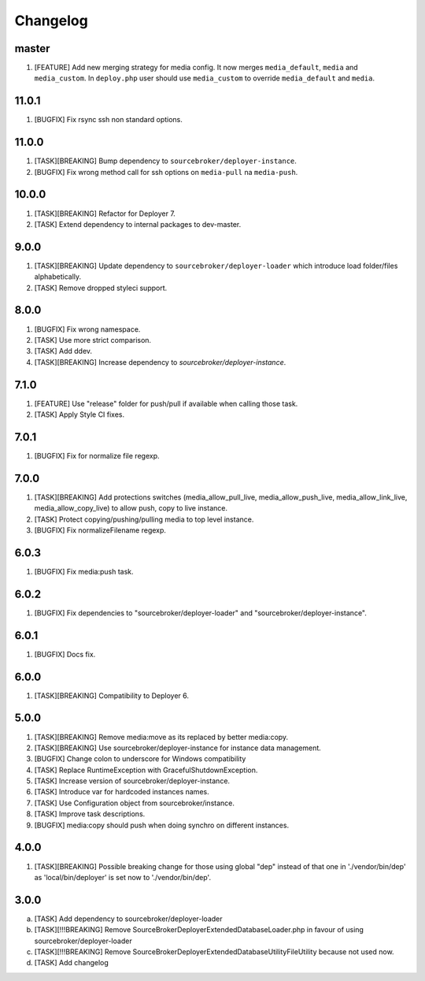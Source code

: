 
Changelog
---------

master
~~~~~~

1) [FEATURE] Add new merging strategy for media config. It now merges ``media_default``, ``media`` and ``media_custom``.
   In ``deploy.php`` user should use ``media_custom`` to override ``media_default`` and ``media``.

11.0.1
~~~~~~

1) [BUGFIX] Fix rsync ssh non standard options.

11.0.0
~~~~~~

1) [TASK][BREAKING] Bump dependency to ``sourcebroker/deployer-instance``.
2) [BUGFIX] Fix wrong method call for ssh options on ``media-pull`` na ``media-push``.

10.0.0
~~~~~~

1) [TASK][BREAKING] Refactor for Deployer 7.
2) [TASK] Extend dependency to internal packages to dev-master.

9.0.0
~~~~~

1) [TASK][BREAKING] Update dependency to ``sourcebroker/deployer-loader`` which introduce load folder/files
   alphabetically.
2) [TASK] Remove dropped styleci support.

8.0.0
~~~~~

1) [BUGFIX] Fix wrong namespace.
2) [TASK] Use more strict comparison.
3) [TASK] Add ddev.
4) [TASK][BREAKING] Increase dependency to `sourcebroker/deployer-instance`.

7.1.0
~~~~~~

1) [FEATURE] Use "release" folder for push/pull if available when calling those task.
2) [TASK] Apply Style CI fixes.

7.0.1
~~~~~~

1) [BUGFIX] Fix for normalize file regexp.

7.0.0
~~~~~

1) [TASK][BREAKING] Add protections switches (media_allow_pull_live, media_allow_push_live, media_allow_link_live,
   media_allow_copy_live) to allow push, copy to live instance.
2) [TASK] Protect copying/pushing/pulling media to top level instance.
3) [BUGFIX] Fix normalizeFilename regexp.

6.0.3
~~~~~

1) [BUGFIX] Fix media:push task.

6.0.2
~~~~~

1) [BUGFIX] Fix dependencies to "sourcebroker/deployer-loader" and "sourcebroker/deployer-instance".

6.0.1
~~~~~

1) [BUGFIX] Docs fix.

6.0.0
~~~~~

1) [TASK][BREAKING] Compatibility to Deployer 6.

5.0.0
~~~~~

1) [TASK][BREAKING] Remove media:move as its replaced by better media:copy.
2) [TASK][BREAKING] Use sourcebroker/deployer-instance for instance data management.
3) [BUGFIX] Change colon to underscore for Windows compatibility
4) [TASK] Replace RuntimeException with GracefulShutdownException.
5) [TASK] Increase version of sourcebroker/deployer-instance.
6) [TASK] Introduce var for hardcoded instances names.
7) [TASK] Use Configuration object from sourcebroker/instance.
8) [TASK] Improve task descriptions.
9) [BUGFIX] media:copy should push when doing synchro on different instances.

4.0.0
~~~~~

1) [TASK][BREAKING] Possible breaking change for those using global "dep" instead of that one in './vendor/bin/dep' as
   'local/bin/deployer' is set now to './vendor/bin/dep'.

3.0.0
~~~~~

a) [TASK] Add dependency to sourcebroker/deployer-loader
b) [TASK][!!!BREAKING] Remove SourceBroker\DeployerExtendedDatabase\Loader.php in favour of using sourcebroker/deployer-loader
c) [TASK][!!!BREAKING] Remove SourceBroker\DeployerExtendedDatabase\Utility\FileUtility because not used now.
d) [TASK] Add changelog
